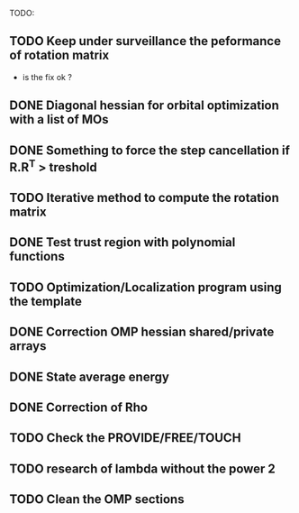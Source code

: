 TODO:
** TODO Keep under surveillance the peformance of rotation matrix
- is the fix ok ?
** DONE Diagonal hessian for orbital optimization with a list of MOs
** DONE Something to force the step cancellation if R.R^T > treshold
** TODO Iterative method to compute the rotation matrix
** DONE Test trust region with polynomial functions
** TODO Optimization/Localization program using the template
** DONE Correction OMP hessian shared/private arrays
** DONE State average energy
** DONE Correction of Rho
** TODO Check the PROVIDE/FREE/TOUCH
** TODO research of lambda without the power 2
** TODO Clean the OMP sections

